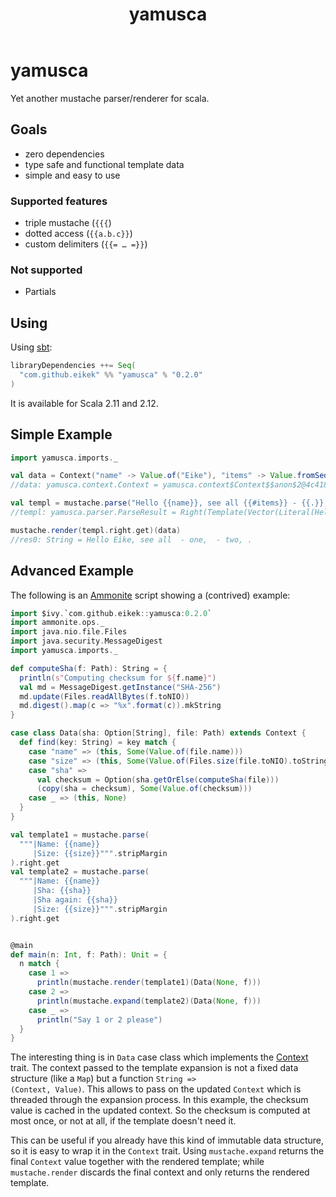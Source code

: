 #+title: yamusca

* COMMENT generate markdown

#+begin_src emacs-lisp :exports none :results silent
  (defvar-local this-buffer-name (buffer-file-name))
  (add-hook
   'after-save-hook
   (lambda ()
     (when (string-equal this-buffer-name (buffer-file-name))
       (shell-command "pandoc --from org --to markdown -o README.md readme.org"))))
#+end_src

* yamusca

#+begin_html
<a href="https://travis-ci.org/eikek/yamusca"><img src="https://travis-ci.org/eikek/yamusca.svg"></a>
<a href="https://maven-badges.herokuapp.com/maven-central/com.github.eikek/yamusca_2.12"><img src="https://img.shields.io/maven-central/v/com.github.eikek/yamusca_2.12.svg"></a>
#+end_html

Yet another mustache parser/renderer for scala.

** Goals

- zero dependencies
- type safe and functional template data
- simple and easy to use

*** Supported features

- triple mustache (~{{{~)
- dotted access (~{{a.b.c}}~)
- custom delimiters (~{{= … =}}~)

*** Not supported

- Partials

** Using

Using [[http://scala-sbt.org][sbt]]:

#+begin_src scala :exports both
libraryDependencies ++= Seq(
  "com.github.eikek" %% "yamusca" % "0.2.0"
)
#+end_src

It is available for Scala 2.11 and 2.12.

** Simple Example

#+begin_src scala :exports both
import yamusca.imports._

val data = Context("name" -> Value.of("Eike"), "items" -> Value.fromSeq( List("one", "two").map(Value.of) ))
//data: yamusca.context.Context = yamusca.context$Context$$anon$2@4c41848e

val templ = mustache.parse("Hello {{name}}, see all {{#items}} - {{.}}, {{/items}}.")
//templ: yamusca.parser.ParseResult = Right(Template(Vector(Literal(Hello ), Variable(name,false), Literal(, see all ), Section(items,Vector(Literal( - ), Variable(.,false), Literal(, )),false), Literal(.))))

mustache.render(templ.right.get)(data)
//res0: String = Hello Eike, see all  - one,  - two, .
#+end_src

** Advanced Example

The following is an [[http://www.lihaoyi.com/Ammonite/][Ammonite]] script showing a (contrived) example:

#+begin_src scala :exports both
import $ivy.`com.github.eikek::yamusca:0.2.0`
import ammonite.ops._
import java.nio.file.Files
import java.security.MessageDigest
import yamusca.imports._

def computeSha(f: Path): String = {
  println(s"Computing checksum for ${f.name}")
  val md = MessageDigest.getInstance("SHA-256")
  md.update(Files.readAllBytes(f.toNIO))
  md.digest().map(c => "%x".format(c)).mkString
}

case class Data(sha: Option[String], file: Path) extends Context {
  def find(key: String) = key match {
    case "name" => (this, Some(Value.of(file.name)))
    case "size" => (this, Some(Value.of(Files.size(file.toNIO).toString)))
    case "sha" =>
      val checksum = Option(sha.getOrElse(computeSha(file)))
      (copy(sha = checksum), Some(Value.of(checksum)))
    case _ => (this, None)
  }
}

val template1 = mustache.parse(
  """|Name: {{name}}
     |Size: {{size}}""".stripMargin
).right.get
val template2 = mustache.parse(
  """|Name: {{name}}
     |Sha: {{sha}}
     |Sha again: {{sha}}
     |Size: {{size}}""".stripMargin
).right.get


@main
def main(n: Int, f: Path): Unit = {
  n match {
    case 1 =>
      println(mustache.render(template1)(Data(None, f)))
    case 2 =>
      println(mustache.expand(template2)(Data(None, f)))
    case _ =>
      println("Say 1 or 2 please")
  }
}
#+end_src

The interesting thing is in ~Data~ case class which implements the
[[./src/main/scala/yamusca/context.scala][Context]] trait. The context passed to the template expansion is not a
fixed data structure (like a ~Map~) but a function ~String =>
(Context, Value)~. This allows to pass on the updated ~Context~ which
is threaded through the expansion process. In this example, the
checksum value is cached in the updated context. So the checksum is
computed at most once, or not at all, if the template doesn't need it.

This can be useful if you already have this kind of immutable data
structure, so it is easy to wrap it in the ~Context~ trait. Using
~mustache.expand~ returns the final ~Context~ value together with the
rendered template; while ~mustache.render~ discards the final context
and only returns the rendered template.
